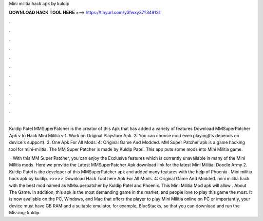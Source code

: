 Mini militia hack apk by kuldip



𝐃𝐎𝐖𝐍𝐋𝐎𝐀𝐃 𝐇𝐀𝐂𝐊 𝐓𝐎𝐎𝐋 𝐇𝐄𝐑𝐄 ===> https://tinyurl.com/y3fwxy37?349131



.



.



.



.



.



.



.



.



.



.



.



.

Kuldip Patel MMSuperPatcher is the creator of this Apk that has added a variety of features Download MMSuperPatcher Apk v to Hack Mini Militia v 1: Work on Original Playstore Apk. 2: You can choose mod even playing(Its depends on device's support). 3: One Apk For All Mods. 4: Original Game And Modded. MM Super Patcher apk is a game hacking tool for mini-militia. The MM Super Patcher is made by Kuldip Patel. This app puts some mods into Mini Militia game.

 · With this MM Super Patcher, you can enjoy the Exclusive features which is currently unavailable in many of the Mini Militia mods. Here we provide the Latest MMSuperPatcher Apk download link for the latest Mini Militia: Doodle Army 2. Kuldip Patel is the developer of this MMSuperPatcher apk and added many features with the help of Phoenix . Mini militia hack apk by kuldip. >>>>> Download Hack Tool here Apk For All Mods. 4: Original Game And Modded. mini militia hack with the best mod named as MMsuperpatcher by Kuldip Patel and Phoenix. This Mini Militia Mod apk will allow . About The Game. In addition, this apk is the most demanding game in the market, and people love to play this game the most. It is now available on the PC, Windows, and Mac that offers the player to play Mini Militia online on PC or  importantly, your device must have GB RAM and a suitable emulator, for example, BlueStacks, so that you can download and run the Missing: kuldip.
